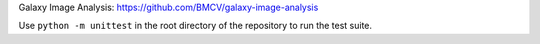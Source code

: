 .. raw:: html

  <div align="center">
    <h6>Tools required for Galaxy Image Analysis</h6>
    <h1>
      <a href="https://github.com/BMCV/giatools">giatools</a><br>
      <a href="https://github.com/BMCV/giatools/actions/workflows/testsuite.yml"><img src="https://github.com/BMCV/giatools/actions/workflows/testsuite.yml/badge.svg" /></a>
      <a href="https://github.com/BMCV/giatools/actions/workflows/testsuite.yml"><img src="https://img.shields.io/endpoint?url=https://gist.githubusercontent.com/kostrykin/07509ac0c0aa1d5a65ca03806bd3600b/raw/giatools.json" /></a>
      <a href="https://anaconda.org/bioconda/giatools"><img src="https://img.shields.io/badge/Install%20with-conda-%2387c305" /></a>
      <a href="https://anaconda.org/bioconda/giatools"><img src="https://img.shields.io/conda/v/bioconda/giatools.svg?label=Version" /></a>
      <a href="https://anaconda.org/bioconda/giatools"><img src="https://img.shields.io/conda/dn/bioconda/giatools.svg?label=Downloads" /></a>
    </h1>
  </div>

Galaxy Image Analysis: https://github.com/BMCV/galaxy-image-analysis

Use ``python -m unittest`` in the root directory of the repository to run the test suite.
